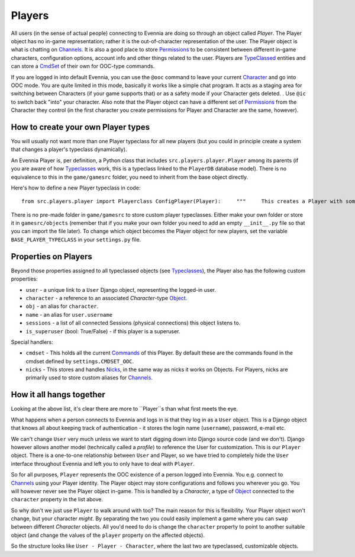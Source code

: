 Players
=======

All users (in the sense of actual people) connecting to Evennia are
doing so through an object called *Player*. The Player object has no
in-game representation; rather it is the out-of-character representation
of the user. The Player object is what is chatting on
`Channels <Communications.html>`_. It is also a good place to store
`Permissions <Locks.html>`_ to be consistent between different in-game
characters, configuration options, account info and other things related
to the user. Players are `TypeClassed <Typeclasses.html>`_ entities and
can store a `CmdSet <Commands.html>`_ of their own for OOC-type
commands.

If you are logged in into default Evennia, you can use the ``@ooc``
command to leave your current `Character <Objects.html>`_ and go into
OOC mode. You are quite limited in this mode, basically it works like a
simple chat program. It acts as a staging area for switching between
Characters (if your game supports that) or as a safety mode if your
Character gets deleted. . Use ``@ic`` to switch back "into" your
character. Also note that the Player object can have a different set of
`Permissions <Locks#Permissions.html>`_ from the Character they control
(in the first character you create permissions for Player and Character
are the same, however).

How to create your own Player types
-----------------------------------

You will usually not want more than one Player typeclass for all new
players (but you could in principle create a system that changes a
player's typeclass dynamically).

An Evennia Player is, per definition, a Python class that includes
``src.players.player.Player`` among its parents (if you are aware of how
`Typeclasses <Typeclasses.html>`_ work, this is a typeclass linked to
the ``PlayerDB`` database model). There is no equivalence to this in the
``game/gamesrc`` folder, you need to inherit from the base object
directly.

Here's how to define a new Player typeclass in code:

::

    from src.players.player import Playerclass ConfigPlayer(Player):     """     This creates a Player with some configuration options     """             at_player_creation(self):         "this is called only once, when player is first created"        self.db.real_name = None      # this is set later         self.db.real_address = None   #        ''        self.db.config_1 = True       # default config         self.db.config_2 = False      #       "         self.db.config_3 = 1          #       "        # ... whatever our game needs to know

There is no pre-made folder in ``game/gamesrc`` to store custom player
typeclasses. Either make your own folder or store it in
``gamesrc/objects`` (remember that if you make your own folder you need
to add an empty ``__init__.py`` file so that you can import the file
later). To change which object becomes the Player object for new
players, set the variable ``BASE_PLAYER_TYPECLASS`` in your
``settings.py`` file.

Properties on Players
---------------------

Beyond those properties assigned to all typeclassed objects (see
`Typeclasses <Typeclasses.html>`_), the Player also has the following
custom properties:

-  ``user`` - a unique link to a ``User`` Django object, representing
   the logged-in user.
-  ``character`` - a reference to an associated *Character*-type
   `Object <Objects.html>`_.
-  ``obj`` - an alias for ``character``.
-  ``name`` - an alias for ``user.username``
-  ``sessions`` - a list of all connected Sessions (physical
   connections) this object listens to.
-  ``is_superuser`` (bool: True/False) - if this player is a superuser.

Special handlers:

-  ``cmdset`` - This holds all the current `Commands <Commands.html>`_
   of this Player. By default these are the commands found in the cmdset
   defined by ``settings.CMDSET_OOC``.
-  ``nicks`` - This stores and handles `Nicks <Nicks.html>`_, in the
   same way as nicks it works on Objects. For Players, nicks are
   primarily used to store custom aliases for
   `Channels <Communications#Channels.html>`_.

How it all hangs together
-------------------------

Looking at the above list, it's clear there are more to ``Player``s than
what first meets the eye.

What happens when a person connects to Evennia and logs in is that they
log in as a ``User`` object. This is a Django object that knows all
about keeping track of authentication - it stores the login name
(``username``), password, e-mail etc.

We can't change ``User`` very much unless we want to start digging down
into Django source code (and we don't). Django however allows another
model (technically called a *profile*) to reference the User for
customization. This is our ``Player`` object. There is a one-to-one
relationship between ``User`` and Player, so we have tried to completely
hide the ``User`` interface throughout Evennia and left you to only have
to deal with ``Player``.

So for all purposes, ``Player`` represents the OOC existence of a person
logged into Evennia. You e.g. connect to
`Channels <Communications.html>`_ using your Player identity. The Player
object may store configurations and follows you wherever you go. You
will however never see the Player object in-game. This is handled by a
*Character*, a type of `Object <Objects.html>`_ connected to the
``character`` property in the list above.

So why don't we just use ``Player`` to walk around with too? The main
reason for this is flexibility. Your Player object won't change, but
your character *might*. By separating the two you could easily implement
a game where you can ``swap`` between different *Character* objects. All
you'd need to do is change the ``character`` property to point to
another suitable object (and change the values of the ``player``
property on the affected objects).

So the structure looks like ``User - Player - Character``, where the
last two are typeclassed, customizable objects.
